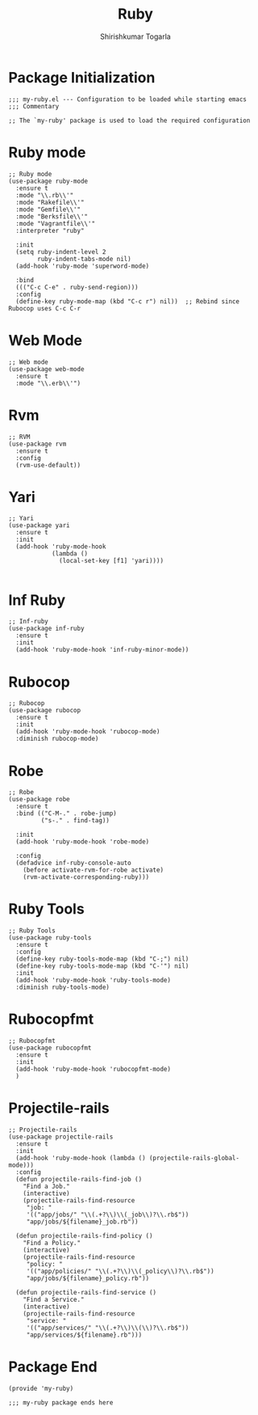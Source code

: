 #+TITLE: Ruby
#+AUTHOR: Shirishkumar Togarla
#+PROPERTY: header-args :tangle (f-expand (concat (f-base (buffer-file-name)) ".el") "../src")
* Package Initialization
#+begin_src elisp
;;; my-ruby.el --- Configuration to be loaded while starting emacs
;;; Commentary

;; The `my-ruby' package is used to load the required configuration
#+end_src
* Ruby mode
#+begin_src elisp
;; Ruby mode
(use-package ruby-mode
  :ensure t
  :mode "\\.rb\\'"
  :mode "Rakefile\\'"
  :mode "Gemfile\\'"
  :mode "Berksfile\\'"
  :mode "Vagrantfile\\'"
  :interpreter "ruby"

  :init
  (setq ruby-indent-level 2
        ruby-indent-tabs-mode nil)
  (add-hook 'ruby-mode 'superword-mode)

  :bind
  ((("C-c C-e" . ruby-send-region)))
  :config
  (define-key ruby-mode-map (kbd "C-c r") nil))  ;; Rebind since Rubocop uses C-c C-r
#+end_src
* Web Mode
#+begin_src elisp
;; Web mode
(use-package web-mode
  :ensure t
  :mode "\\.erb\\'")
#+end_src
* Rvm
#+begin_src elisp
;; RVM
(use-package rvm
  :ensure t
  :config
  (rvm-use-default))
#+end_src
* Yari
#+begin_src elisp
;; Yari
(use-package yari
  :ensure t
  :init
  (add-hook 'ruby-mode-hook
            (lambda ()
              (local-set-key [f1] 'yari))))

#+end_src
* Inf Ruby
#+begin_src elisp
;; Inf-ruby
(use-package inf-ruby
  :ensure t
  :init
  (add-hook 'ruby-mode-hook 'inf-ruby-minor-mode))
#+end_src
* Rubocop
#+begin_src elisp
;; Rubocop
(use-package rubocop
  :ensure t
  :init
  (add-hook 'ruby-mode-hook 'rubocop-mode)
  :diminish rubocop-mode)
#+end_src
* Robe
#+begin_src elisp
;; Robe
(use-package robe
  :ensure t
  :bind (("C-M-." . robe-jump)
         ("s-." . find-tag))

  :init
  (add-hook 'ruby-mode-hook 'robe-mode)

  :config
  (defadvice inf-ruby-console-auto
    (before activate-rvm-for-robe activate)
    (rvm-activate-corresponding-ruby)))
#+end_src
* Ruby Tools
#+begin_src elisp
;; Ruby Tools
(use-package ruby-tools
  :ensure t
  :config
  (define-key ruby-tools-mode-map (kbd "C-;") nil)
  (define-key ruby-tools-mode-map (kbd "C-'") nil)
  :init
  (add-hook 'ruby-mode-hook 'ruby-tools-mode)
  :diminish ruby-tools-mode)
#+end_src
* Rubocopfmt
#+begin_src elisp
;; Rubocopfmt
(use-package rubocopfmt
  :ensure t
  :init
  (add-hook 'ruby-mode-hook 'rubocopfmt-mode)
  )
#+end_src
* Projectile-rails
#+begin_src elisp
;; Projectile-rails
(use-package projectile-rails
  :ensure t
  :init
  (add-hook 'ruby-mode-hook (lambda () (projectile-rails-global-mode)))
  :config
  (defun projectile-rails-find-job ()
    "Find a Job."
    (interactive)
    (projectile-rails-find-resource
     "job: "
     '(("app/jobs/" "\\(.+?\\)\\(_job\\)?\\.rb$"))
     "app/jobs/${filename}_job.rb"))

  (defun projectile-rails-find-policy ()
    "Find a Policy."
    (interactive)
    (projectile-rails-find-resource
     "policy: "
     '(("app/policies/" "\\(.+?\\)\\(_policy\\)?\\.rb$"))
     "app/jobs/${filename}_policy.rb"))
  
  (defun projectile-rails-find-service ()
    "Find a Service."
    (interactive)
    (projectile-rails-find-resource
     "service: "
     '(("app/services/" "\\(.+?\\)\\(\\)?\\.rb$"))
     "app/services/${filename}.rb")))
#+end_src
* Package End
#+begin_src elisp
(provide 'my-ruby)

;;; my-ruby package ends here


#+end_src
